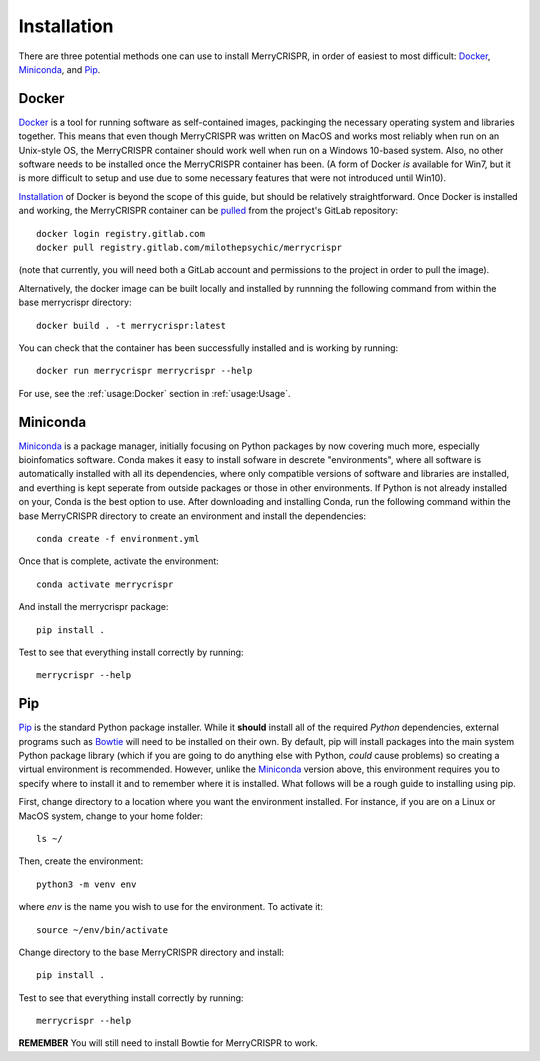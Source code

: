 Installation
------------

There are three potential methods one can use to install MerryCRISPR, in order
of easiest to most difficult: `Docker`_, `Miniconda`_, and `Pip`_.

Docker
~~~~~~~
`Docker <https://www.docker.com/>`_ is a tool for running software as
self-contained images, packinging the necessary operating system and libraries
together. This means that even though MerryCRISPR was written on MacOS and
works most reliably when run on an Unix-style OS, the MerryCRISPR container
should work well when run on a Windows 10-based system. Also, no other software
needs to be installed once the MerryCRISPR container has been. (A form of
Docker *is* available for Win7, but it is more difficult to setup and use due
to some necessary features that were not introduced until Win10).

`Installation <https://docs.docker.com/install/>`_ of Docker is beyond the
scope of this guide, but should be relatively straightforward.  Once Docker is
installed and working, the MerryCRISPR container can be `pulled
<https://gitlab.com/milothepsychic/merrycrispr/container_registry>`_ from the
project's GitLab repository::

    docker login registry.gitlab.com
    docker pull registry.gitlab.com/milothepsychic/merrycrispr

(note that currently, you will need both a GitLab account and permissions to
the project in order to pull the image).

Alternatively, the docker image can be built locally and installed by runnning
the following command from within the base merrycrispr directory::

    docker build . -t merrycrispr:latest

You can check that the container has been successfully installed and is working
by running::

    docker run merrycrispr merrycrispr --help

For use, see the :ref:`usage:Docker` section in :ref:`usage:Usage`.

Miniconda
~~~~~~~~~~~~~
`Miniconda <https://docs.conda.io/en/latest/miniconda.html>`_ is a package
manager, initially focusing on Python packages by now covering much more,
especially bioinfomatics software.  Conda makes it easy to install sofware in
descrete "environments", where all software is automatically installed with all
its dependencies, where only compatible versions of software and libraries are
installed, and everthing is kept seperate from outside packages or those in
other environments.  If Python is not already installed on your, Conda is the
best option to use.
After downloading and installing Conda, run the following command within the
base MerryCRISPR directory to create an environment and install the
dependencies::

    conda create -f environment.yml

Once that is complete, activate the environment::

    conda activate merrycrispr

And install the merrycrispr package::

    pip install .

Test to see that everything install correctly by running::

    merrycrispr --help

Pip
~~~~~~

`Pip <https://pypi.org/project/pip/>`_ is the standard Python package installer.
While it **should** install all of the required *Python* dependencies, external
programs such as `Bowtie <http://bowtie-bio.sourceforge.net>`_ will need to be
installed on their own.  By default, pip will install packages into the main
system Python package library (which if you are going to do anything else
with Python, *could* cause problems) so creating a virtual environment is
recommended.  However, unlike the `Miniconda`_ version above, this environment
requires you to specify where to install it and to remember where it is
installed. What follows will be a rough guide to installing using pip.

First, change directory to a location where you want the environment installed.
For instance, if you are on a Linux or MacOS system, change to your home
folder::

    ls ~/

Then, create the environment::

    python3 -m venv env

where `env` is the name you wish to use for the environment.  To activate it::

    source ~/env/bin/activate

Change directory to the base MerryCRISPR directory and install::

    pip install .

Test to see that everything install correctly by running::

    merrycrispr --help

**REMEMBER** You will still need to install Bowtie for MerryCRISPR to work.
